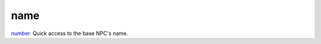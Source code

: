 name
====================================================================================================

`number`_. Quick access to the base NPC's name.

.. _`number`: ../../../lua/type/number.html
